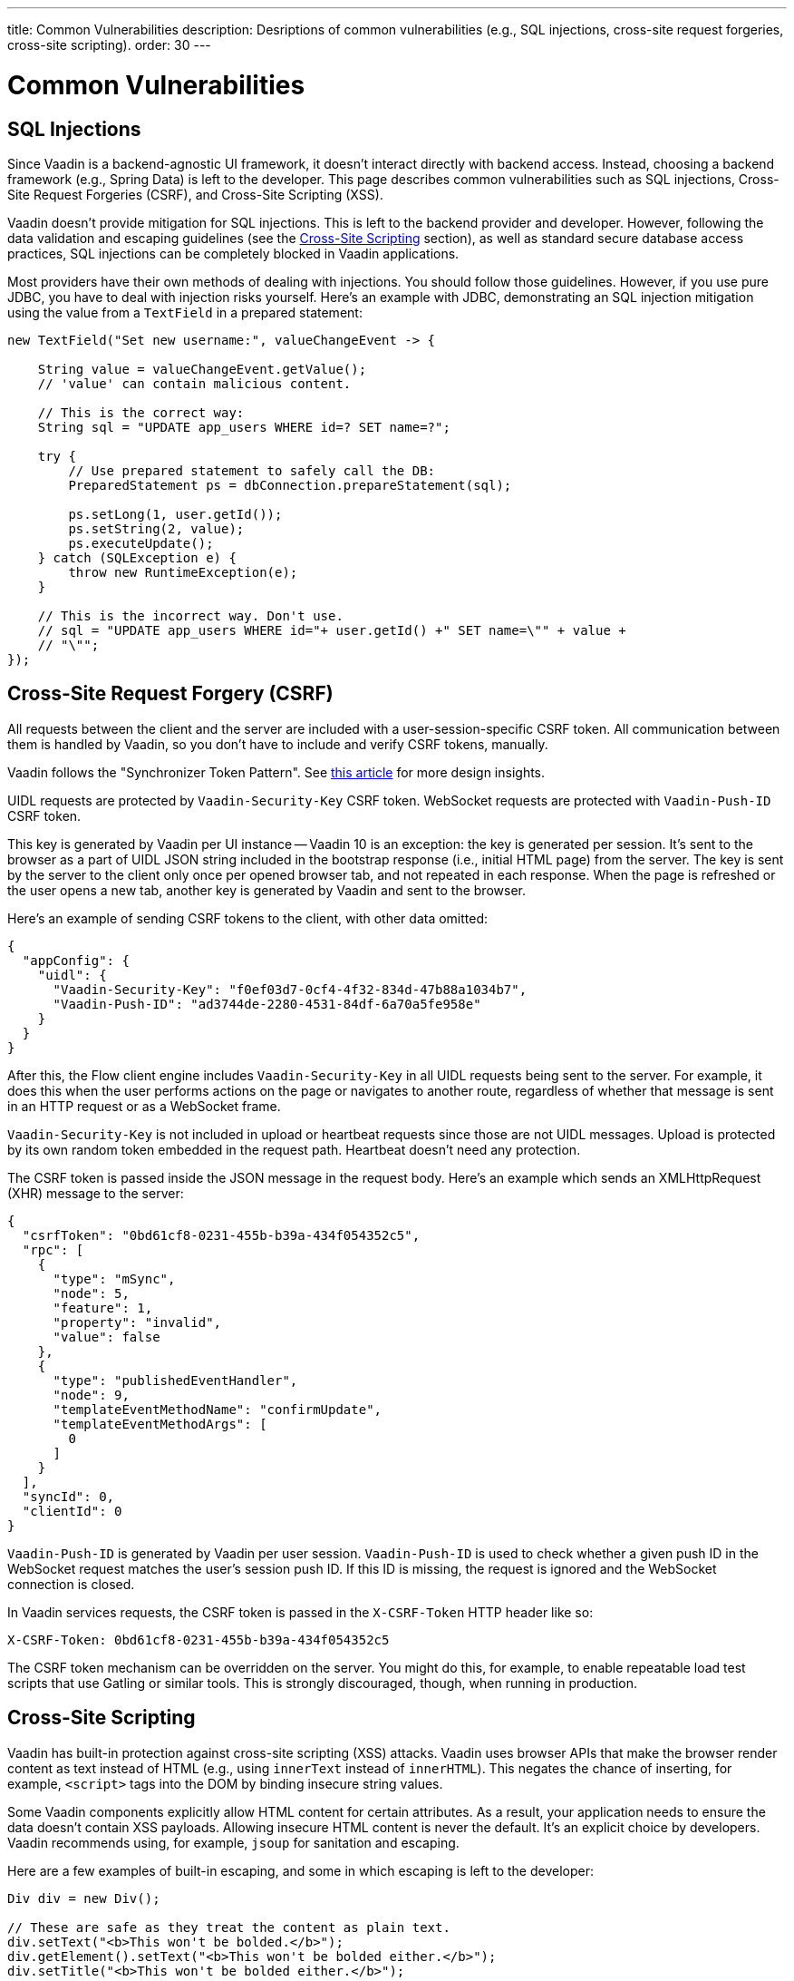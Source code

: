 ---
title: Common Vulnerabilities
description: Desriptions of common vulnerabilities (e.g., SQL injections, cross-site request forgeries, cross-site scripting).
order: 30
---


= Common Vulnerabilities

// tag::sql-injections[]
== SQL Injections

Since Vaadin is a backend-agnostic UI framework, it doesn't interact directly with backend access. Instead, choosing a backend framework (e.g., Spring Data) is left to the developer. This page describes common vulnerabilities such as SQL injections, Cross-Site Request Forgeries (CSRF), and Cross-Site Scripting (XSS).

Vaadin doesn't provide mitigation for SQL injections. This is left to the backend provider and developer. However, following the data validation and escaping guidelines (see the <<xss>> section), as well as standard secure database access practices, SQL injections can be completely blocked in Vaadin applications.

Most providers have their own methods of dealing with injections. You should follow those guidelines. However, if you use pure JDBC, you have to deal with injection risks yourself. Here's an example with JDBC, demonstrating an SQL injection mitigation using the value from a `TextField` in a prepared statement:
// end::sql-injections[]

[source,java]
----
new TextField("Set new username:", valueChangeEvent -> {

    String value = valueChangeEvent.getValue();
    // 'value' can contain malicious content.

    // This is the correct way:
    String sql = "UPDATE app_users WHERE id=? SET name=?";

    try {
        // Use prepared statement to safely call the DB:
        PreparedStatement ps = dbConnection.prepareStatement(sql);

        ps.setLong(1, user.getId());
        ps.setString(2, value);
        ps.executeUpdate();
    } catch (SQLException e) {
        throw new RuntimeException(e);
    }

    // This is the incorrect way. Don't use.
    // sql = "UPDATE app_users WHERE id="+ user.getId() +" SET name=\"" + value +
    // "\"";
});
----


// tag::csrf[]
== Cross-Site Request Forgery (CSRF)

All requests between the client and the server are included with a user-session-specific CSRF token. All communication between them is handled by Vaadin, so you don't have to include and verify CSRF tokens, manually.

Vaadin follows the "Synchronizer Token Pattern". See link:https://cheatsheetseries.owasp.org/cheatsheets/Cross-Site_Request_Forgery_Prevention_Cheat_Sheet.html#synchronizer-token-pattern[this article] for more design insights.

UIDL requests are protected by `Vaadin-Security-Key` CSRF token. WebSocket requests are protected with `Vaadin-Push-ID` CSRF token.

This key is generated by Vaadin per UI instance -- Vaadin 10 is an exception: the key is generated per session. It's sent to the browser as a part of UIDL JSON string included in the bootstrap response (i.e., initial HTML page) from the server. The key is sent by the server to the client only once per opened browser tab, and not repeated in each response. When the page is refreshed or the user opens a new tab, another key is generated by Vaadin and sent to the browser.

Here's an example of sending CSRF tokens to the client, with other data omitted:

[source,json]
----
{
  "appConfig": {
    "uidl": {
      "Vaadin-Security-Key": "f0ef03d7-0cf4-4f32-834d-47b88a1034b7",
      "Vaadin-Push-ID": "ad3744de-2280-4531-84df-6a70a5fe958e"
    }
  }
}
----

After this, the Flow client engine includes `Vaadin-Security-Key` in all UIDL requests being sent to the server. For example, it does this when the user performs actions on the page or navigates to another route, regardless of whether that message is sent in an HTTP request or as a WebSocket frame.

`Vaadin-Security-Key` is not included in upload or heartbeat requests since those are not UIDL messages. Upload is protected by its own random token embedded in the request path. Heartbeat doesn't need any protection.

The CSRF token is passed inside the JSON message in the request body. Here's an example which sends an XMLHttpRequest (XHR) message to the server:

[source,json]
----
{
  "csrfToken": "0bd61cf8-0231-455b-b39a-434f054352c5",
  "rpc": [
    {
      "type": "mSync",
      "node": 5,
      "feature": 1,
      "property": "invalid",
      "value": false
    },
    {
      "type": "publishedEventHandler",
      "node": 9,
      "templateEventMethodName": "confirmUpdate",
      "templateEventMethodArgs": [
        0
      ]
    }
  ],
  "syncId": 0,
  "clientId": 0
}
----

`Vaadin-Push-ID` is generated by Vaadin per user session. `Vaadin-Push-ID` is used to check whether a given push ID in the WebSocket request matches the user's session push ID. If this ID is missing, the request is ignored and the WebSocket connection is closed.

In Vaadin services requests, the CSRF token is passed in the `X-CSRF-Token` HTTP header like so:

[source]
----
X-CSRF-Token: 0bd61cf8-0231-455b-b39a-434f054352c5
----

The CSRF token mechanism can be overridden on the server. You might do this, for example, to enable repeatable load test scripts that use Gatling or similar tools. This is strongly discouraged, though, when running in production.
// end::csrf[]


// tag::xss[]
[[xss]]
== Cross-Site Scripting

Vaadin has built-in protection against cross-site scripting (XSS) attacks. Vaadin uses browser APIs that make the browser render content as text instead of HTML (e.g., using `innerText` instead of `innerHTML`). This negates the chance of inserting, for example, `<script>` tags into the DOM by binding insecure string values.

Some Vaadin components explicitly allow HTML content for certain attributes. As a result, your application needs to ensure the data doesn't contain XSS payloads. Allowing insecure HTML content is never the default. It's an explicit choice by developers. Vaadin recommends using, for example, `jsoup` for sanitation and escaping.

Here are a few examples of built-in escaping, and some in which escaping is left to the developer:
// end::xss[]

[source,java]
----
Div div = new Div();

// These are safe as they treat the content as plain text.
div.setText("<b>This won't be bolded.</b>");
div.getElement().setText("<b>This won't be bolded either.</b>");
div.setTitle("<b>This won't be bolded either.</b>");

// These aren't safe
div.getElement().setProperty("innerHTML", "<b>This IS bolded.</b>");
div.add(new Html("<b>This IS bolded.</b>"));

new Checkbox().setLabelAsHtml("<b>This is bolded too.</b>");
----

// tag::xss-with-helper[]
You can use helpers to mitigate the risk when data isn't trusted. Here's an example that transforms data that might have dangerous HTML to a safe format:
// end::xss-with-helper[]

[source,java]
----
String safeHtml = Jsoup.clean(dangerousText, Whitelist.relaxed());
new Checkbox().setLabelAsHtml(safeHtml);
----


=== Running Custom JavaScript

Sometimes you may need to run custom scripts inside the application. Running any script is an inherently unsafe operation. Scripts have full access to the entire client side. It's especially dangerous if the script is stored somewhere other than in the application code and loaded dynamically:

[source,java]
----
// The script below can do whatever it wants. Use the method with care.
UI.getCurrent().getPage().executeJs("window.alert('This method is inherently unsafe');");

// This is especially dangerous.
// You can't know what the script contains, nor can you make it safe.
String script = getExternalScript();
UI.getCurrent().getPage().executeJs(script);
----

Scripts can't be automatically escaped since any escaping would cause the script not to work. Vaadin can't know which scripts are dangerous and which aren't. It's up to you to make sure the scripts are safe. However, you can safely pass parameters to JS execution by using the following syntax:

[source,java]
----
// If the script is known:
String script = "window.alert($0)";

// These parameters are treated in a safe way:
String scriptParam = getScriptParamFromDB();
UI.getCurrent().getPage().executeJs(script, scriptParam);
----


=== Using Templates

When using Polymer Templates in Vaadin applications, you need to be extra careful when inserting data into the DOM, as well as when using JavaScript. Vaadin automatically uses String values safely when using a `TemplateModel` from the server side. However, the framework has no control over what you do when using HTML or JavaScript inside the template itself. An example is binding a `TextField` with a JavaScript value directly to client-side logic: there's no guarantee that the input is safe; it should be sanitized before use.

Reading values from template models and receiving Remote Procedure Calls (RPC) in server-side methods has the same caveats as discussed in the Data Validation section. You should never trust values sent from the client.


// tag::java-serialization[]
== Java Serialization Vulnerability

A general security issue has been identified in programming language mechanics where the language allows execution of code that comes from serialized objects. Java language isn't immune to this: the Java Serialization framework, Remote Method Invocation (RMI), Java Management Extensions (JMX), and Java Message Service (JMS) features are vulnerable to it.

If an application is set up to deserialize Java objects (e.g., using the libraries previously mentioned), an attacker can feed the system a malicious payload that may be deserialized into Java objects. The attacker can then execute arbitrary code using specific language features (e.g., reflection).

Vaadin has published https://v.vaadin.com/security-alert-for-java-deserialization-of-untrusted-data-in-vaadin-severity-level-moderate[a security alert for this vulnerability]. It can't be fixed in Vaadin, but you must instead mitigate the risk using the methods described in the alert appendices.
// end::java-serialization[]


[discussion-id]`CB8041B3-5938-419F-A6C1-999F713A2A99`

++++
<style>
[class^=PageHeader-module--descriptionContainer] {display: none;}
</style>
++++
